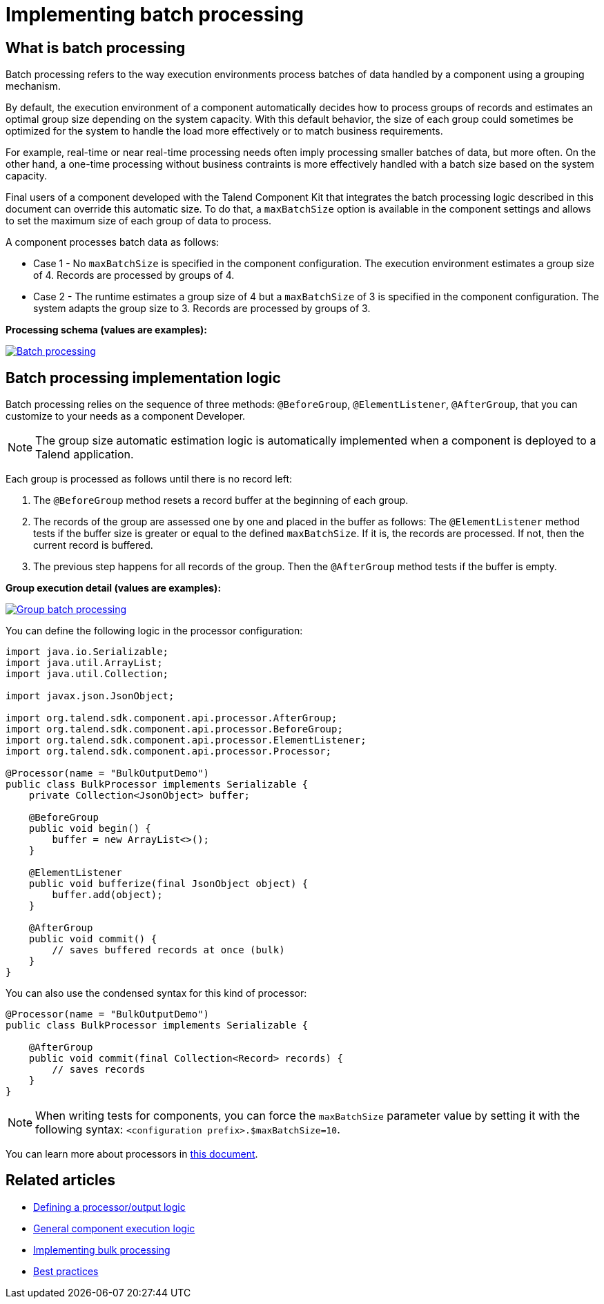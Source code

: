 = Implementing batch processing
:page-partial:
:description: Optimize the way your processor component handle records using groups
:keywords: bulk, bulking, chunk, group, maxBatchSize, bulking, batch

== What is batch processing

Batch processing refers to the way execution environments process batches of data handled by a component using a grouping mechanism.

By default, the execution environment of a component automatically decides how to process groups of records and estimates an optimal group size depending on the system capacity. With this default behavior, the size of each group could sometimes be optimized for the system to handle the load more effectively or to match business requirements.

For example, real-time or near real-time processing needs often imply processing smaller batches of data, but more often. On the other hand, a one-time processing without business contraints is more effectively handled with a batch size based on the system capacity.

Final users of a component developed with the Talend Component Kit that integrates the batch processing logic described in this document can override this automatic size. To do that, a `maxBatchSize` option is available in the component settings and allows to set the maximum size of each group of data to process.

A component processes batch data as follows:

- Case 1 - No `maxBatchSize` is specified in the component configuration. The execution environment estimates a group size of 4. Records are processed by groups of 4.

- Case 2 - The runtime estimates a group size of 4 but a `maxBatchSize` of 3 is specified in the component configuration. The system adapts the group size to 3. Records are processed by groups of 3.

.*Processing schema (values are examples):*
image:batch-processing-maxbatchsize.png[Batch processing,window="_blank",link=self,80%]


== Batch processing implementation logic

Batch processing relies on the sequence of three methods: `@BeforeGroup`, `@ElementListener`, `@AfterGroup`, that you can customize to your needs as a component Developer. 

NOTE: The group size automatic estimation logic is automatically implemented when a component is deployed to a Talend application.

Each group is processed as follows until there is no record left:

. The `@BeforeGroup` method resets a record buffer at the beginning of each group.
. The records of the group are assessed one by one and placed in the buffer as follows: The `@ElementListener` method tests if the buffer size is greater or equal to the defined `maxBatchSize`. If it is, the records are processed. If not, then the current record is buffered.
. The previous step happens for all records of the group. Then the `@AfterGroup` method tests if the buffer is empty.

.*Group execution detail (values are examples):*
image:batch-processing-group.png[Group batch processing,window="_blank",link=self,80%]

You can define the following logic in the processor configuration:

[source, java]
----
import java.io.Serializable;
import java.util.ArrayList;
import java.util.Collection;

import javax.json.JsonObject;

import org.talend.sdk.component.api.processor.AfterGroup;
import org.talend.sdk.component.api.processor.BeforeGroup;
import org.talend.sdk.component.api.processor.ElementListener;
import org.talend.sdk.component.api.processor.Processor;

@Processor(name = "BulkOutputDemo")
public class BulkProcessor implements Serializable {
    private Collection<JsonObject> buffer;

    @BeforeGroup
    public void begin() {
        buffer = new ArrayList<>();
    }

    @ElementListener
    public void bufferize(final JsonObject object) {
        buffer.add(object);
    }

    @AfterGroup
    public void commit() {
        // saves buffered records at once (bulk)
    }
}
----

You can also use the condensed syntax for this kind of processor:

[source,java]
----
@Processor(name = "BulkOutputDemo")
public class BulkProcessor implements Serializable {

    @AfterGroup
    public void commit(final Collection<Record> records) {
        // saves records
    }
}
----

NOTE: When writing tests for components, you can force the `maxBatchSize` parameter value by setting it with the following syntax: `<configuration prefix>.$maxBatchSize=10`.

You can learn more about processors in xref:component-define-processor-output.adoc[this document].

ifeval::["{backend}" == "html5"]
[role="relatedlinks"]
== Related articles
- xref:component-define-processor-output.adoc[Defining a processor/output logic]
- xref:component-execution.adoc[General component execution logic]
- xref:concept-processor-and-batch-processing.adoc[Implementing bulk processing]
- xref:best-practices.adoc[Best practices]
endif::[]
